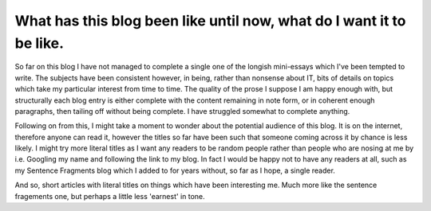 What has this blog been like until now, what do I want it to be like.
=====================================================================

So far on this blog I have not managed to complete a single one of the longish mini-essays which I've been tempted to write. The subjects have been consistent however, in being, rather than nonsense about IT, bits of details on topics which take my particular interest from time to time. The quality of the prose I suppose I am happy enough with, but structurally each blog entry is either complete with the content remaining in note form, or in coherent enough paragraphs, then tailing off without being complete. I have struggled somewhat to complete anything.

Following on from this, I might take a moment to wonder about the potential audience of this blog. It is on the internet, therefore anyone can read it, however the titles so far have been such that someone coming across it by chance is less likely. I might try more literal titles as I want any readers to be random people rather than people who are nosing at me by i.e. Googling my name and following the link to my blog. In fact I would be happy not to have any readers at all, such as my Sentence Fragments blog which I added to for years without, so far as I hope, a single reader.

And so, short articles with literal titles on things which have been interesting me. Much more like the sentence fragements one, but perhaps a little less 'earnest' in tone.

.. author:: default
.. categories:: none
.. tags:: none
.. comments::
